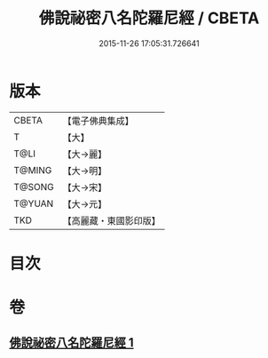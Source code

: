 #+TITLE: 佛說祕密八名陀羅尼經 / CBETA
#+DATE: 2015-11-26 17:05:31.726641
* 版本
 |     CBETA|【電子佛典集成】|
 |         T|【大】     |
 |      T@LI|【大→麗】   |
 |    T@MING|【大→明】   |
 |    T@SONG|【大→宋】   |
 |    T@YUAN|【大→元】   |
 |       TKD|【高麗藏・東國影印版】|

* 目次
* 卷
** [[file:KR6j0596_001.txt][佛說祕密八名陀羅尼經 1]]
